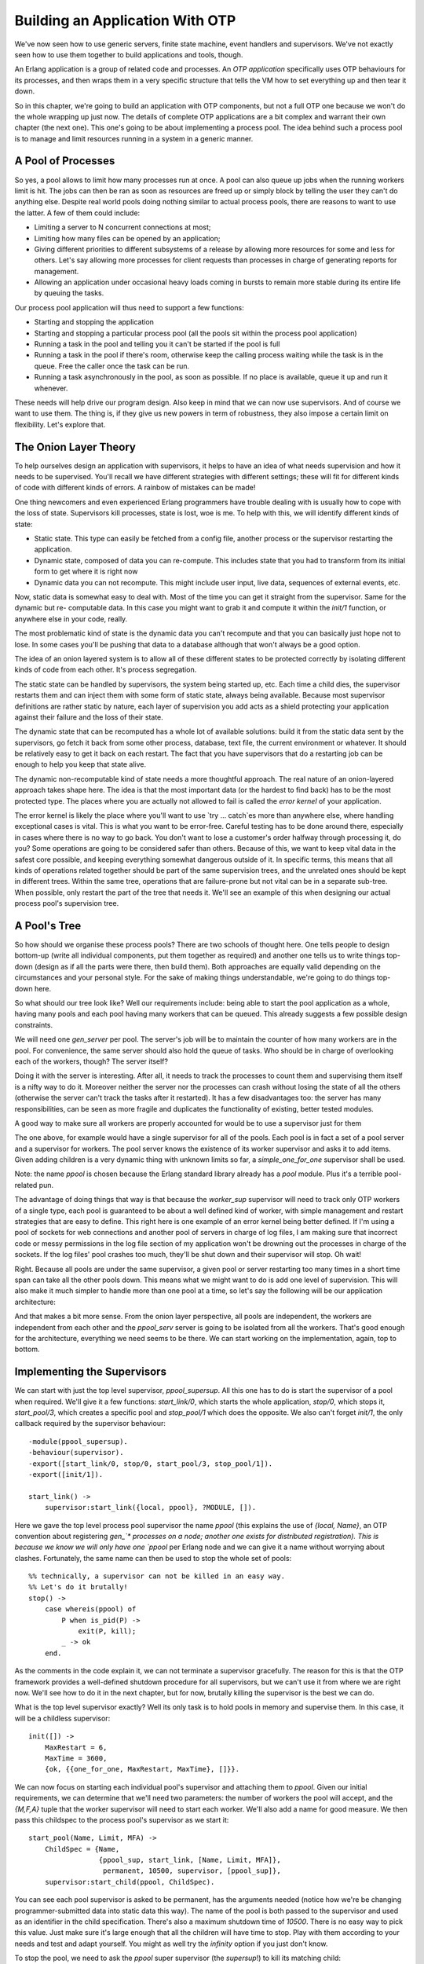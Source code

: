 


Building an Application With OTP
--------------------------------

We've now seen how to use generic servers, finite state machine, event
handlers and supervisors. We've not exactly seen how to use them
together to build applications and tools, though.

An Erlang application is a group of related code and processes. An
*OTP application* specifically uses OTP behaviours for its processes,
and then wraps them in a very specific structure that tells the VM how
to set everything up and then tear it down.

So in this chapter, we're going to build an application with OTP
components, but not a full OTP one because we won't do the whole
wrapping up just now. The details of complete OTP applications are a
bit complex and warrant their own chapter (the next one). This one's
going to be about implementing a process pool. The idea behind such a
process pool is to manage and limit resources running in a system in a
generic manner.



A Pool of Processes
~~~~~~~~~~~~~~~~~~~

So yes, a pool allows to limit how many processes run at once. A pool
can also queue up jobs when the running workers limit is hit. The jobs
can then be ran as soon as resources are freed up or simply block by
telling the user they can't do anything else. Despite real world pools
doing nothing similar to actual process pools, there are reasons to
want to use the latter. A few of them could include:


+ Limiting a server to N concurrent connections at most;
+ Limiting how many files can be opened by an application;
+ Giving different priorities to different subsystems of a release by
  allowing more resources for some and less for others. Let's say
  allowing more processes for client requests than processes in charge
  of generating reports for management.
+ Allowing an application under occasional heavy loads coming in
  bursts to remain more stable during its entire life by queuing the
  tasks.


Our process pool application will thus need to support a few
functions:


+ Starting and stopping the application
+ Starting and stopping a particular process pool (all the pools sit
  within the process pool application)
+ Running a task in the pool and telling you it can't be started if
  the pool is full
+ Running a task in the pool if there's room, otherwise keep the
  calling process waiting while the task is in the queue. Free the
  caller once the task can be run.
+ Running a task asynchronously in the pool, as soon as possible. If
  no place is available, queue it up and run it whenever.


These needs will help drive our program design. Also keep in mind that
we can now use supervisors. And of course we want to use them. The
thing is, if they give us new powers in term of robustness, they also
impose a certain limit on flexibility. Let's explore that.



The Onion Layer Theory
~~~~~~~~~~~~~~~~~~~~~~

To help ourselves design an application with supervisors, it helps to
have an idea of what needs supervision and how it needs to be
supervised. You'll recall we have different strategies with different
settings; these will fit for different kinds of code with different
kinds of errors. A rainbow of mistakes can be made!

One thing newcomers and even experienced Erlang programmers have
trouble dealing with is usually how to cope with the loss of state.
Supervisors kill processes, state is lost, woe is me. To help with
this, we will identify different kinds of state:


+ Static state. This type can easily be fetched from a config file,
  another process or the supervisor restarting the application.
+ Dynamic state, composed of data you can re-compute. This includes
  state that you had to transform from its initial form to get where it
  is right now
+ Dynamic data you can not recompute. This might include user input,
  live data, sequences of external events, etc.


Now, static data is somewhat easy to deal with. Most of the time you
can get it straight from the supervisor. Same for the dynamic but re-
computable data. In this case you might want to grab it and compute it
within the `init/1` function, or anywhere else in your code, really.

The most problematic kind of state is the dynamic data you can't
recompute and that you can basically just hope not to lose. In some
cases you'll be pushing that data to a database although that won't
always be a good option.

The idea of an onion layered system is to allow all of these different
states to be protected correctly by isolating different kinds of code
from each other. It's process segregation.

The static state can be handled by supervisors, the system being
started up, etc. Each time a child dies, the supervisor restarts them
and can inject them with some form of static state, always being
available. Because most supervisor definitions are rather static by
nature, each layer of supervision you add acts as a shield protecting
your application against their failure and the loss of their state.

The dynamic state that can be recomputed has a whole lot of available
solutions: build it from the static data sent by the supervisors, go
fetch it back from some other process, database, text file, the
current environment or whatever. It should be relatively easy to get
it back on each restart. The fact that you have supervisors that do a
restarting job can be enough to help you keep that state alive.

The dynamic non-recomputable kind of state needs a more thoughtful
approach. The real nature of an onion-layered approach takes shape
here. The idea is that the most important data (or the hardest to find
back) has to be the most protected type. The places where you are
actually not allowed to fail is called the *error kernel* of your
application.

The error kernel is likely the place where you'll want to use `try ...
catch`es more than anywhere else, where handling exceptional cases is
vital. This is what you want to be error-free. Careful testing has to
be done around there, especially in cases where there is no way to go
back. You don't want to lose a customer's order halfway through
processing it, do you? Some operations are going to be considered
safer than others. Because of this, we want to keep vital data in the
safest core possible, and keeping everything somewhat dangerous
outside of it. In specific terms, this means that all kinds of
operations related together should be part of the same supervision
trees, and the unrelated ones should be kept in different trees.
Within the same tree, operations that are failure-prone but not vital
can be in a separate sub-tree. When possible, only restart the part of
the tree that needs it. We'll see an example of this when designing
our actual process pool's supervision tree.



A Pool's Tree
~~~~~~~~~~~~~

So how should we organise these process pools? There are two schools
of thought here. One tells people to design bottom-up (write all
individual components, put them together as required) and another one
tells us to write things top-down (design as if all the parts were
there, then build them). Both approaches are equally valid depending
on the circumstances and your personal style. For the sake of making
things understandable, we're going to do things top-down here.

So what should our tree look like? Well our requirements include:
being able to start the pool application as a whole, having many pools
and each pool having many workers that can be queued. This already
suggests a few possible design constraints.

We will need one `gen_server` per pool. The server's job will be to
maintain the counter of how many workers are in the pool. For
convenience, the same server should also hold the queue of tasks. Who
should be in charge of overlooking each of the workers, though? The
server itself?

Doing it with the server is interesting. After all, it needs to track
the processes to count them and supervising them itself is a nifty way
to do it. Moreover neither the server nor the processes can crash
without losing the state of all the others (otherwise the server can't
track the tasks after it restarted). It has a few disadvantages too:
the server has many responsibilities, can be seen as more fragile and
duplicates the functionality of existing, better tested modules.

A good way to make sure all workers are properly accounted for would
be to use a supervisor just for them

The one above, for example would have a single supervisor for all of
the pools. Each pool is in fact a set of a pool server and a
supervisor for workers. The pool server knows the existence of its
worker supervisor and asks it to add items. Given adding children is a
very dynamic thing with unknown limits so far, a `simple_one_for_one`
supervisor shall be used.

Note: the name `ppool` is chosen because the Erlang standard library
already has a `pool` module. Plus it's a terrible pool-related pun.

The advantage of doing things that way is that because the
`worker_sup` supervisor will need to track only OTP workers of a
single type, each pool is guaranteed to be about a well defined kind
of worker, with simple management and restart strategies that are easy
to define. This right here is one example of an error kernel being
better defined. If I'm using a pool of sockets for web connections and
another pool of servers in charge of log files, I am making sure that
incorrect code or messy permissions in the log file section of my
application won't be drowning out the processes in charge of the
sockets. If the log files' pool crashes too much, they'll be shut down
and their supervisor will stop. Oh wait!

Right. Because all pools are under the same supervisor, a given pool
or server restarting too many times in a short time span can take all
the other pools down. This means what we might want to do is add one
level of supervision. This will also make it much simpler to handle
more than one pool at a time, so let's say the following will be our
application architecture:

And that makes a bit more sense. From the onion layer perspective, all
pools are independent, the workers are independent from each other and
the `ppool_serv` server is going to be isolated from all the workers.
That's good enough for the architecture, everything we need seems to
be there. We can start working on the implementation, again, top to
bottom.



Implementing the Supervisors
~~~~~~~~~~~~~~~~~~~~~~~~~~~~

We can start with just the top level supervisor, `ppool_supersup`. All
this one has to do is start the supervisor of a pool when required.
We'll give it a few functions: `start_link/0`, which starts the whole
application, `stop/0`, which stops it, `start_pool/3`, which creates a
specific pool and `stop_pool/1` which does the opposite. We also can't
forget `init/1`, the only callback required by the supervisor
behaviour:


::

    
    -module(ppool_supersup).
    -behaviour(supervisor).
    -export([start_link/0, stop/0, start_pool/3, stop_pool/1]).
    -export([init/1]).
    
    start_link() ->
        supervisor:start_link({local, ppool}, ?MODULE, []).


Here we gave the top level process pool supervisor the name `ppool`
(this explains the use of `{local, Name}`, an OTP convention about
registering `gen_`* processes on a node; another one exists for
distributed registration). This is because we know we will only have
one `ppool` per Erlang node and we can give it a name without worrying
about clashes. Fortunately, the same name can then be used to stop the
whole set of pools:


::

    
    %% technically, a supervisor can not be killed in an easy way.
    %% Let's do it brutally!
    stop() ->
        case whereis(ppool) of
            P when is_pid(P) ->
                exit(P, kill);
            _ -> ok
        end.


As the comments in the code explain it, we can not terminate a
supervisor gracefully. The reason for this is that the OTP framework
provides a well-defined shutdown procedure for all supervisors, but we
can't use it from where we are right now. We'll see how to do it in
the next chapter, but for now, brutally killing the supervisor is the
best we can do.

What is the top level supervisor exactly? Well its only task is to
hold pools in memory and supervise them. In this case, it will be a
childless supervisor:

::

    
    init([]) ->
        MaxRestart = 6,
        MaxTime = 3600,
        {ok, {{one_for_one, MaxRestart, MaxTime}, []}}.


We can now focus on starting each individual pool's supervisor and
attaching them to `ppool`. Given our initial requirements, we can
determine that we'll need two parameters: the number of workers the
pool will accept, and the `{M,F,A}` tuple that the worker supervisor
will need to start each worker. We'll also add a name for good
measure. We then pass this childspec to the process pool's supervisor
as we start it:

::

    
    start_pool(Name, Limit, MFA) ->
        ChildSpec = {Name,
                     {ppool_sup, start_link, [Name, Limit, MFA]},
                      permanent, 10500, supervisor, [ppool_sup]},
        supervisor:start_child(ppool, ChildSpec).


You can see each pool supervisor is asked to be permanent, has the
arguments needed (notice how we're be changing programmer-submitted
data into static data this way). The name of the pool is both passed
to the supervisor and used as an identifier in the child
specification. There's also a maximum shutdown time of `10500`. There
is no easy way to pick this value. Just make sure it's large enough
that all the children will have time to stop. Play with them according
to your needs and test and adapt yourself. You might as well try the
`infinity` option if you just don't know.

To stop the pool, we need to ask the `ppool` super supervisor (the
*supersup*!) to kill its matching child:

::

    
    stop_pool(Name) ->
        supervisor:terminate_child(ppool, Name),
        supervisor:delete_child(ppool, Name).


This is possible because we gave the pool's Name as the childspec
identifier. Great! We can now focus on each pool's direct supervisor!

Each `ppool_sup` will be in charge of the pool server and the worker
supervisor.

Can you see the funny thing here? The `ppool_serv` process should be
able to contact the `worker_sup` process. If we're to have them
started by the same supervisor at the same time, we won't have any way
to let `ppool_serv` know about `worker_sup`, unless we were to do some
trickery with `supervisor:which_children/1` (which would be sensitive
to timing and somewhat risky), or giving a name to both the
`ppool_serv` process (so that users can call it) and the supervisor.
Now we don't want to give names to the supervisors because:


#. The users don't need to call them directly
#. We would need to dynamically generate atoms and that makes me
   nervous
#. There is a better way.


The way to do it is basically to get the pool server to dynamically
attach the worker supervisor to its `ppool_sup`. If this is vague,
you'll get it soon. For now we only start the server:

::

    
    -module(ppool_sup).
    -export([start_link/3, init/1]).
    -behaviour(supervisor).
    
    start_link(Name, Limit, MFA) ->
        supervisor:start_link(?MODULE, {Name, Limit, MFA}).
    
    init({Name, Limit, MFA}) ->
        MaxRestart = 1,
        MaxTime = 3600,
        {ok, {{one_for_all, MaxRestart, MaxTime},
              [{serv,
                 {ppool_serv, start_link, [Name, Limit, self(), MFA]},
                 permanent,
                 5000, % Shutdown time
                 worker,
                 [ppool_serv]}]}}.


And that's about it. Note that the Name is passed to the server, along
with `self()`, the supervisor's own pid. This will let the server call
for the spawning of the worker supervisor; the MFA variable will be
used in that call to let the `simple_one_for_one` supervisor know what
kind of workers to run.

We'll get to how the server handles everything, but for now we'll
finish writing all of the application's supervisors by writing
`ppool_worker_sup`, in charge of all the workers:

::

    
    -module(ppool_worker_sup).
    -export([start_link/1, init/1]).
    -behaviour(supervisor).
    
    start_link(MFA = {_,_,_}) ->
        supervisor:start_link(?MODULE, MFA).
    
    init({M,F,A}) ->
        MaxRestart = 5,
        MaxTime = 3600,
        {ok, {{simple_one_for_one, MaxRestart, MaxTime},
              [{ppool_worker,
                {M,F,A},
                temporary, 5000, worker, [M]}]}}.


Simple stuff there. We picked a `simple_one_for_one` because workers
could be added in very high number with a requirement for speed, plus
we want to restrict their type. All the workers are temporary, and
because we use an `{M,F,A}` tuple to start the worker, we can use any
kind of OTP behaviour there.

The reason to make the workers temporary is twofold. First of all, we
can not know for sure whether they need to be restarted or not in case
of failure or what kind of restart strategy would be required for
them. Secondly, the pool might only be useful if the worker's creator
can have an access to the worker's pid, depending on the use case. For
this to work in any safe and simple manner, we can't just restart
workers as we please without tracking its creator and sending it a
notification. This would make things quite complex just to grab a pid.
Of course, you are free to write your own `ppool_worker_sup` that
doesn't return pids but restarts them. There's nothing inherently
wrong in that design.



Working on the Workers
~~~~~~~~~~~~~~~~~~~~~~

The pool server is the most complex part of the application, where all
the clever business logic happens. Here's a reminder of the operations
we must support.


+ Running a task in the pool and telling you it can't be started if
  the pool is full
+ Running a task in the pool if there's place, otherwise keep the
  calling process waiting while the task is in the queue, until it can
  be run.
+ Running a task asynchronously in the pool, as soon as possible. If
  no place is available, queue it up and run it whenever.


The first one will be done by a function named `run/2`, the second by
`sync_queue/2` and the last one by `async_queue/2`:

::

    
    -module(ppool_serv).
    -behaviour(gen_server).
    -export([start/4, start_link/4, run/2, sync_queue/2, async_queue/2, stop/1]).
    -export([init/1, handle_call/3, handle_cast/2, handle_info/2,
             code_change/3, terminate/2]).
    
    start(Name, Limit, Sup, MFA) when is_atom(Name), is_integer(Limit) ->
        gen_server:start({local, Name}, ?MODULE, {Limit, MFA, Sup}, []).
    
    start_link(Name, Limit, Sup, MFA) when is_atom(Name), is_integer(Limit) ->
        gen_server:start_link({local, Name}, ?MODULE, {Limit, MFA, Sup}, []).
    
    run(Name, Args) ->
        gen_server:call(Name, {run, Args}).
    
    sync_queue(Name, Args) ->
        gen_server:call(Name, {sync, Args}, infinity).
    
    async_queue(Name, Args) ->
        gen_server:cast(Name, {async, Args}).
    
    stop(Name) ->
        gen_server:call(Name, stop).


For `start/4` and `start_link/4`, Args are going to be the additional
arguments passed to the A part of the `{M,F,A}` triple sent to the
supervisor. Note that for the synchronous queue, I've set the waiting
time to `infinity`.

As mentioned earlier, we have to start the supervisor from within the
server. If you're adding the code as we go, you might want to include
an empty gen_server template (or use the completed file) to follow
along, because we'll do things on a per-feature basis rather than just
reading the server from top to bottom.

The first thing we do is handle the creation of the supervisor. If you
remember last chapter's bit on `dynamic supervision`_, we do not need
a `simple_one_for_one` for cases where we need few children added, so
`supervisor:start_child/2` ought to do it. We'll first define the
child specification of the worker supervisor:

::

    
    %% The friendly supervisor is started dynamically!
    -define(SPEC(MFA),
            {worker_sup,
             {ppool_worker_sup, start_link, [MFA]},
              temporary,
              10000,
              supervisor,
              [ppool_worker_sup]}).


Nothing too special there. We can then define the inner state of the
server. We know we will have to track a few pieces of data: the number
of process that can be running, the pid of the supervisor and a queue
for all the jobs. To know when a worker's done running and to fetch
one from the queue to start it, we will need to track each worker from
the server. The sane way to do this is with monitors, so we'll also
add a `refs` field to our state record to keep all the monitor
references in memory:

::

    
    -record(state, {limit=0,
                    sup,
                    refs,
                    queue=queue:new()}).


With this ready, we can start implementing the init function. The
natural thing to try is the following:

::

    
    init({Limit, MFA, Sup}) ->
        {ok, Pid} = supervisor:start_child(Sup, ?SPEC(MFA)),
        link(Pid),
        {ok, #state{limit=Limit, refs=gb_sets:empty()}}.


and get going. However, this code is wrong. The way things work with
`gen_*` behaviours is that the process that spawns the behaviour waits
until the `init/1` function returns before resuming its processing.
This means that by calling `supervisor:start_child/2` in there, we
create the following deadlock:

Both processes will keep waiting for each other until there is a
crash. The cleanest way to get around this is to create a special
message that the server will send to itself to be able to handle it in
`handle_info/2` as soon as it has returned (and the pool supervisor
has become free):

::

    
    init({Limit, MFA, Sup}) ->
        %% We need to find the Pid of the worker supervisor from here,
        %% but alas, this would be calling the supervisor while it waits for us!
        self() ! {start_worker_supervisor, Sup, MFA},
        {ok, #state{limit=Limit, refs=gb_sets:empty()}}.


This one is cleaner. We can then head out to the `handle_info/2`
function and add the following clauses:

::

    
    handle_info({start_worker_supervisor, Sup, MFA}, S = #state{}) ->
        {ok, Pid} = supervisor:start_child(Sup, ?SPEC(MFA)),
        link(Pid),
        {noreply, S#state{sup=Pid}};
    handle_info(Msg, State) ->
        io:format("Unknown msg: ~p~n", [Msg]),
        {noreply, State}.


The first clause is the interesting one here. We find the message we
sent ourselves (which will necessarily be the first one received), ask
the pool supervisor to add the worker supervisor, track this Pid and
voilà! Our tree is now fully initialized. Whew. You can try compiling
everything to make sure no mistake has been made so far. Unfortunately
we still can't test the application because too much stuff is missing.

Note: Don't worry if you do not like the idea of building the whole
application before running it. Things are being done this way to show
a cleaner reasoning of the whole thing. While I did have the general
design in mind (the same one I illustrated earlier), I started writing
this pool application in a little test-driven manner with a few tests
here and there and a bunch of refactorings to get everything to a
functional state.

Few Erlang programmers (much like programmers of most other languages)
will be able to produce production-ready code on their first try, and
the author is not as clever as the examples might make it look like.

Alright, so we've got this bit solved. Now we'll take care of the
`run/2` function. This one is a synchronous call with the message of
the form `{run, Args}` and works as follows:

::

    
    handle_call({run, Args}, _From, S = #state{limit=N, sup=Sup, refs=R}) when N > 0 ->
        {ok, Pid} = supervisor:start_child(Sup, Args),
        Ref = erlang:monitor(process, Pid),
        {reply, {ok,Pid}, S#state{limit=N-1, refs=gb_sets:add(Ref,R)}};
    handle_call({run, _Args}, _From, S=#state{limit=N}) when N =< 0 ->
        {reply, noalloc, S};


A long function head, but we can see most of the management taking
place there. Whenever there are places left in the pool (the original
limit N being decided by the programmer adding the pool in the first
place), we accept to start the worker. We then set up a monitor to
know when it's done, store all of this in our state, decrement the
counter and off we go.

In the case no space is available, we simply reply with `noalloc`.

The calls to `sync_queue/2` will give a very similar implementation:

::

    
    handle_call({sync, Args}, _From, S = #state{limit=N, sup=Sup, refs=R}) when N > 0 ->
        {ok, Pid} = supervisor:start_child(Sup, Args),
        Ref = erlang:monitor(process, Pid),
        {reply, {ok,Pid}, S#state{limit=N-1, refs=gb_sets:add(Ref,R)}};
    handle_call({sync, Args},  From, S = #state{queue=Q}) ->
        {noreply, S#state{queue=queue:in({From, Args}, Q)}};


If there is space for more workers, then the first clause is going to
do exactly the same as we did for `run/2`. The difference comes in the
case where no workers can run. Rather than replying with `noalloc` as
we did last time, this one doesn't reply to the caller, keeps the From
information and enqueues it for a later time when there is space for
the worker to be run. We'll see how we dequeue them and handle them
soon enough, but for now, we'll finish the `handle_call/3` callback
with the following clauses:

::

    
    handle_call(stop, _From, State) ->
        {stop, normal, ok, State};
    handle_call(_Msg, _From, State) ->
        {noreply, State}.


Which handle the unknown cases and the `stop/1` call. We can now focus
on getting `async_queue/2` working. Because `async_queue/2` basically
does not care when the worker is ran and expects absolutely no reply,
it was decided to make it a cast rather than a call. You'll find the
logic of it to be awfully similar to the two previous options:

::

    
    handle_cast({async, Args}, S=#state{limit=N, sup=Sup, refs=R}) when N > 0 ->
        {ok, Pid} = supervisor:start_child(Sup, Args),
        Ref = erlang:monitor(process, Pid),
        {noreply, S#state{limit=N-1, refs=gb_sets:add(Ref,R)}};
    handle_cast({async, Args}, S=#state{limit=N, queue=Q}) when N =< 0 ->
        {noreply, S#state{queue=queue:in(Args,Q)}};
    %% Not going to explain this one!
    handle_cast(_Msg, State) ->
        {noreply, State}.


Again, the only big difference apart from not replying is that when
there is no place left for a worker it is queued. This time though, we
have no From information and just send it to the queue without it; the
limit doesn't change in this case.

When do we know it's time to dequeue something? Well, we have monitors
set all around the place and we're storing their references in a
`gb_sets`. Whenever a worker goes down, we're notified of it. Let's
work from there:

::

    
    handle_info({'DOWN', Ref, process, _Pid, _}, S = #state{refs=Refs}) ->
        io:format("received down msg~n"),
        case gb_sets:is_element(Ref, Refs) of
            true ->
                handle_down_worker(Ref, S);
            false -> %% Not our responsibility
                {noreply, S}
        end;
    handle_info({start_worker_supervisor, Sup, MFA}, S = #state{}) ->
    	...
    handle_info(Msg, State) ->
    	...


What we do in the snippet is make sure the `'DOWN'` message we get
comes from a worker. If it doesn't come from one (which would be
surprising), we just ignore it. However, if the message really is what
we want, we call a function named `handle_down_worker/2`:

::

    
    handle_down_worker(Ref, S = #state{limit=L, sup=Sup, refs=Refs}) ->
        case queue:out(S#state.queue) of
            {{value, {From, Args}}, Q} ->
                {ok, Pid} = supervisor:start_child(Sup, Args),
                NewRef = erlang:monitor(process, Pid),
                NewRefs = gb_sets:insert(NewRef, gb_sets:delete(Ref,Refs)),
                gen_server:reply(From, {ok, Pid}),
                {noreply, S#state{refs=NewRefs, queue=Q}};
            {{value, Args}, Q} ->
                {ok, Pid} = supervisor:start_child(Sup, Args),
                NewRef = erlang:monitor(process, Pid),
                NewRefs = gb_sets:insert(NewRef, gb_sets:delete(Ref,Refs)),
                {noreply, S#state{refs=NewRefs, queue=Q}};
            {empty, _} ->
                {noreply, S#state{limit=L+1, refs=gb_sets:delete(Ref,Refs)}}
        end.


Quite a complex one. Because our worker is dead, we can look in the
queue for the next one to run. We do this by popping one element out
of the queue, and looking what the result is. If there is at least one
element in the queue, it will be of the form `{{value, Item},
NewQueue}`. If the queue is empty, it returns `{empty, SameQueue}`.
Furthermore, we know that when we have the value `{From, Args}`, it
means this came from `sync_queue/2` and that it came from
`async_queue/2` otherwise.

Both cases where the queue has tasks in it will behave roughly the
same: a new worker is attached to the worker supervisor, the reference
of the old worker's monitor is removed and replaced with the new
worker's monitor reference. The only different aspect is that in the
case of the synchronous call, we send a manual reply while in the
other we can remain silent. That's about it.

In the case the queue was empty, we need to do nothing but increment
the worker limit by one.

The last thing to do is add the standard OTP callbacks:

::

    
    code_change(_OldVsn, State, _Extra) ->
        {ok, State}.
    
    terminate(_Reason, _State) ->
        ok.


That's it, our pool is ready to be used! It is a very unfriendly pool,
though. All the functions we need to use are scattered around the
place. Some are in `ppool_supersup`, some are in `ppool_serv`. Plus
the module names are long for no reason. To make things nicer, add the
following API module (just abstracting the calls away) to the
application's directory:

::

    
    %%% API module for the pool
    -module(ppool).
    -export([start_link/0, stop/0, start_pool/3,
             run/2, sync_queue/2, async_queue/2, stop_pool/1]).
    
    start_link() ->
        ppool_supersup:start_link().
    
    stop() ->
        ppool_supersup:stop().
    
    start_pool(Name, Limit, {M,F,A}) ->
        ppool_supersup:start_pool(Name, Limit, {M,F,A}).
    
    stop_pool(Name) ->
        ppool_supersup:stop_pool(Name).
    
    run(Name, Args) ->
        ppool_serv:run(Name, Args).
    
    async_queue(Name, Args) ->
        ppool_serv:async_queue(Name, Args).
    
    sync_queue(Name, Args) ->
        ppool_serv:sync_queue(Name, Args).


And now we're done for real!

Note: you'll have noticed that our process pool doesn't limit the
number of items that can be stored in the queue. In some cases, a real
server application will need to put a ceiling on how many things can
be queued to avoid crashing when too much memory is used, although the
problem can be circumvented if you only use `run/2` and `sync_queue/2`
with a fixed number of callers (if all content producers are stuck
waiting for free space in the pool, they stop producing so much
content in the first place).

Adding a limit to the queue size is left as an exercise to the reader,
but fear not because it is relatively simple to do; you will need to
pass a new parameter to all functions up to the server, which will
then check the limit before any queuing.

Additionally, to control the load of your system, you sometimes want
to impose limits closer to their source by using synchronous calls.
Synchronous calls allow to block incoming queries when the system is
getting swamped by producers faster than consumers; this generally
helps keep it more responsive than a free-for-all load.



Writing a Worker
~~~~~~~~~~~~~~~~

Look at me go, I'm lying all the time! The pool isn't really ready to
be used. We don't have a worker at the moment. I forgot. This is a
shame because we all know that in the `chapter about writing a
concurrent application`_, we've written ourselves a nice task
reminder. It apparently wasn't enough for me, so for this one right
here, I'll have us writing a *nagger*.

It will basically be a worker for each task, and the worker will keep
nagging us by sending repeated messages until a given deadline. It'll
be able to take:


+ a time delay for which to nag,
+ an address (pid) to say where the messages should be sent
+ a nagging message to be sent in the process mailbox, including the
  nagger's own pid to be able to call...
+ ... a stop function to say the task is done and that the nagger can
  stop nagging


Here we go:

::

    
    %% demo module, a nagger for tasks,
    %% because the previous one wasn't good enough
    -module(ppool_nagger).
    -behaviour(gen_server).
    -export([start_link/4, stop/1]).
    -export([init/1, handle_call/3, handle_cast/2,
             handle_info/2, code_change/3, terminate/2]).
    
    start_link(Task, Delay, Max, SendTo) ->
        gen_server:start_link(?MODULE, {Task, Delay, Max, SendTo} , []).
    
    stop(Pid) ->
        gen_server:call(Pid, stop).


Yes, we're going to be using yet another `gen_server`. You'll find out
that people use them all the time, even when sometimes not
appropriate! It's important to remember that our pool can accept any
OTP compliant process, not just `gen_servers`.

::

    
    init({Task, Delay, Max, SendTo}) ->
        {ok, {Task, Delay, Max, SendTo}, Delay}.


This just takes the basic data and forwards it. Again, Task is the
thing to send as a message, Delay is the time spent in between each
sending, Max is the number of times it's going to be sent and SendTo
is a pid or a name where the message will go. Note that Delay is
passed as a third element of the tuple, which means `timeout` will be
sent to `handle_info/2` after Delay milliseconds.

Given our API above, most of the server is rather straightforward:

::

    
    %%% OTP Callbacks
    handle_call(stop, _From, State) ->
        {stop, normal, ok, State};
    handle_call(_Msg, _From, State) ->
        {noreply, State}.
    
    handle_cast(_Msg, State) ->
        {noreply, State}.
    
    handle_info(timeout, {Task, Delay, Max, SendTo}) ->
        SendTo ! {self(), Task},
        if Max =:= infinity ->
            {noreply, {Task, Delay, Max, SendTo}, Delay};
           Max =< 1 ->
            {stop, normal, {Task, Delay, 0, SendTo}};
           Max > 1  ->
            {noreply, {Task, Delay, Max-1, SendTo}, Delay}
        end.
    %% We cannot use handle_info below: if that ever happens,
    %% we cancel the timeouts (Delay) and basically zombify
    %% the entire process. It's better to crash in this case.
    %% handle_info(_Msg, State) ->
    %%    {noreply, State}.
    
    code_change(_OldVsn, State, _Extra) ->
        {ok, State}.
    
    terminate(_Reason, _State) -> ok.


The only somewhat complex part here lies in the `handle_info/2`
function. As seen back in the ` `gen_server` chapter`_, every time a
timeout is hit (in this case, after Delay milliseconds), the `timeout`
message is sent to the process. Based on this, we check how many nags
were sent to know if we have to send more or just quit. With this
worker done, we can actually try this process pool!



Run Pool Run
~~~~~~~~~~~~

We can now play with the pool compile all the files and start the pool
top-level supervisor itself:

::

    
    $ erlc *.erl
    $ erl
    Erlang R14B02 (erts-5.8.3) [source] [64-bit] [smp:4:4] [rq:4] [async-threads:0] [hipe] [kernel-poll:false]
    
    Eshell V5.8.3  (abort with ^G)
    1> ppool:start_link().
    {ok,<0.33.0>}


From this point, we can try a bunch of different features of the
nagger as a pool:

::

    
    2> ppool:start_pool(nagger, 2, {ppool_nagger, start_link, []}).
    {ok,<0.35.0>}
    3> ppool:run(nagger, ["finish the chapter!", 10000, 10, self()]).
    {ok,<0.39.0>}
    4> ppool:run(nagger, ["Watch a good movie", 10000, 10, self()]).
    {ok,<0.41.0>}
    5> flush().
    Shell got {<0.39.0>,"finish the chapter!"}
    Shell got {<0.39.0>,"finish the chapter!"}
    ok
    6> ppool:run(nagger, ["clean up a bit", 10000, 10, self()]).
    noalloc
    7> flush().
    Shell got {<0.41.0>,"Watch a good movie"}
    Shell got {<0.39.0>,"finish the chapter!"}
    Shell got {<0.41.0>,"Watch a good movie"}
    Shell got {<0.39.0>,"finish the chapter!"}
    Shell got {<0.41.0>,"Watch a good movie"}
    ...


Everything seems to work rather well for the synchronous non-queued
runs. The pool is started, tasks are added and messages are sent to
the right destination. When we try to run more tasks than allowed,
allocation is denied to us. No time for cleaning up, sorry! The others
still run fine though.

Note: the `ppool` is started with `start_link/0`. If at any time you
make an error in the shell, you take down the whole pool and have to
start over again. This issue will be addressed in the next chapter.

Note: of course a cleaner nagger would probably call an event manager
used to forward messages correctly to all appropriate media. In
practice though, many products, protocols and libraries are prone to
change and I always hated books that are no longer good to read once
external dependencies have passed their time. As such, I tend to keep
all external dependencies rather low, if not entirely absent from this
tutorial.

We can try the queuing facilities (asynchronous), just to see:

::

    
    8> ppool:async_queue(nagger, ["Pay the bills", 30000, 1, self()]).
    ok
    9> ppool:async_queue(nagger, ["Take a shower", 30000, 1, self()]).
    ok
    10> ppool:async_queue(nagger, ["Plant a tree", 30000, 1, self()]).
    ok
    <wait a bit>
    received down msg
    received down msg
    11> flush().
    Shell got {<0.70.0>,"Pay the bills"}
    Shell got {<0.72.0>,"Take a shower"}
    <wait some more>
    received down msg
    12> flush().
    Shell got {<0.74.0>,"Plant a tree"}
    ok


Great! So the queuing works. The log here doesn't show everything in a
very clear manner, but what happens there is that the two first
naggers run as soon as possible. Then, the worker limit is hit and we
need to queue the third one (planting a tree). When the nags for
paying the bills are done for, the tree nagger is scheduled and sends
the message a bit later.

The synchronous one will behave differently:

::

    
    13> ppool:sync_queue(nagger, ["Pet a dog", 20000, 1, self()]).
    {ok,<0.108.0>}
    14> ppool:sync_queue(nagger, ["Make some noise", 20000, 1, self()]).
    {ok,<0.110.0>}
    15> ppool:sync_queue(nagger, ["Chase a tornado", 20000, 1, self()]).
    received down msg
    {ok,<0.112.0>}
    received down msg
    16> flush().
    Shell got {<0.108.0>,"Pet a dog"}
    Shell got {<0.110.0>,"Make some noise"}
    ok
    received down msg
    17> flush().
    Shell got {<0.112.0>,"Chase a tornado"}
    ok


Again, the log isn't as clear as if you tried it yourself (which I
encourage). The basic sequence of events is that two workers are added
to the pool. They aren't done running and when we try to add a third
one, the shell gets locked up until `ppool_serv` (under the process
name `nagger`) receives a worker's down message ( received down msg ).
After this, our call to `sync_queue/2` can return and give us the pid
of our brand new worker.

We can now get rid of the pool as a whole:


::

    
    18> ppool:stop_pool(nagger).
    ok
    19> ppool:stop().
    ** exception exit: killed


All pools will be terminated if you decide to just call
`ppool:stop()`, but you'll receive a bunch of error messages. This is
because we brutally kill the `ppool_supersup` process rather than
taking it down correctly (which in turns crashes all child pools), but
next chapter will cover how to do that cleanly.



Cleaning the Pool
~~~~~~~~~~~~~~~~~

Looking back on everything, we've managed to write a process pool to
do some resource allocation in a somewhat simple manner. Everything
can be handled in parallel, can be limited, and can be called from
other processes. Pieces of your application that crash can, with the
help of supervisors, be replaced transparently without breaking the
entirety of it. Once the pool application was ready, we even rewrote a
surprisingly large part of our reminder app with very little code.

Failure isolation for a single computer has been taken into account,
concurrency is handled, and we now have enough architectural blocks to
write some pretty solid server-side software, even though we still
haven't really seen good ways to run them from the shell...

The next chapter will show how to package the `ppool` application into
a real OTP application, ready to be shipped and use by other products.
So far we haven't seen all the advanced features of OTP, but I can
tell you that you're now on a level where you should be able to
understand most intermediate to early advanced discussions on OTP and
Erlang (the non-distributed part, at least). That's pretty good!

.. _ chapter: clients-and-servers.html
.. _dynamic supervision: supervisors.html#dynamic-supervision
.. _chapter about writing a concurrent application: designing-a-concurrent-application.html


